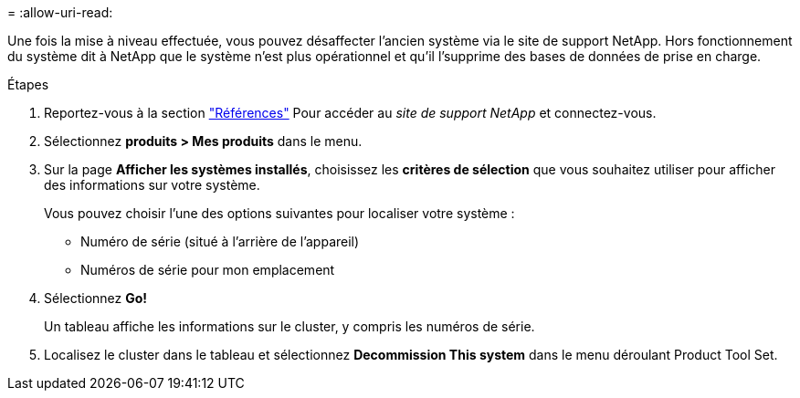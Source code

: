 = 
:allow-uri-read: 


Une fois la mise à niveau effectuée, vous pouvez désaffecter l'ancien système via le site de support NetApp. Hors fonctionnement du système dit à NetApp que le système n'est plus opérationnel et qu'il l'supprime des bases de données de prise en charge.

.Étapes
. Reportez-vous à la section link:other_references.html["Références"] Pour accéder au _site de support NetApp_ et connectez-vous.
. Sélectionnez *produits > Mes produits* dans le menu.
. Sur la page *Afficher les systèmes installés*, choisissez les *critères de sélection* que vous souhaitez utiliser pour afficher des informations sur votre système.
+
Vous pouvez choisir l'une des options suivantes pour localiser votre système :

+
** Numéro de série (situé à l'arrière de l'appareil)
** Numéros de série pour mon emplacement


. Sélectionnez *Go!*
+
Un tableau affiche les informations sur le cluster, y compris les numéros de série.

. Localisez le cluster dans le tableau et sélectionnez *Decommission This system* dans le menu déroulant Product Tool Set.

